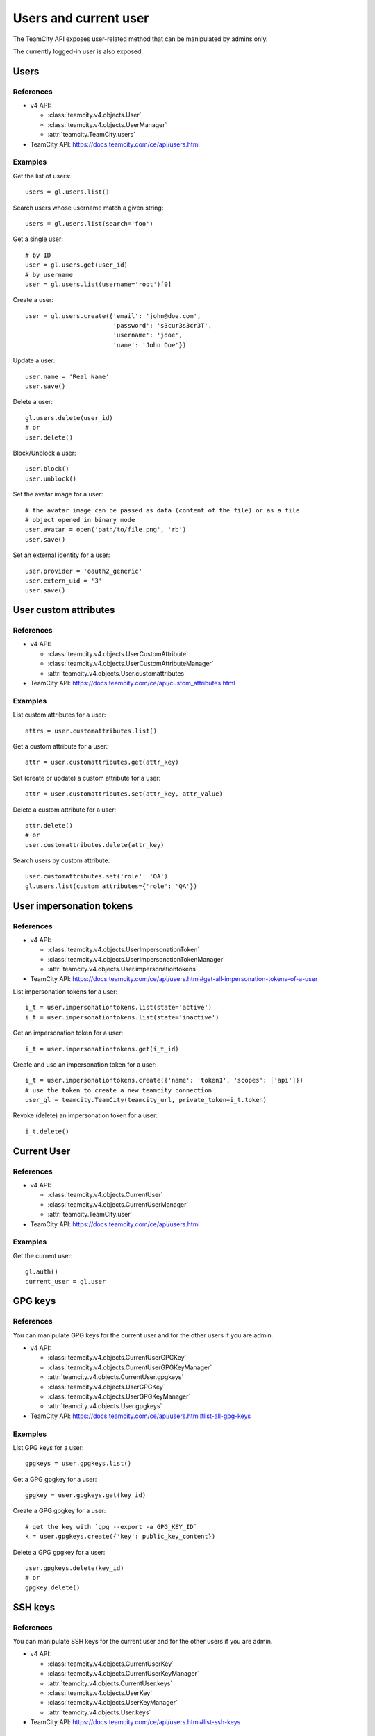######################
Users and current user
######################

The TeamCity API exposes user-related method that can be manipulated by admins
only.

The currently logged-in user is also exposed.

Users
=====

References
----------

* v4 API:

  + :class:`teamcity.v4.objects.User`
  + :class:`teamcity.v4.objects.UserManager`
  + :attr:`teamcity.TeamCity.users`

* TeamCity API: https://docs.teamcity.com/ce/api/users.html

Examples
--------

Get the list of users::

    users = gl.users.list()

Search users whose username match a given string::

    users = gl.users.list(search='foo')

Get a single user::

    # by ID
    user = gl.users.get(user_id)
    # by username
    user = gl.users.list(username='root')[0]

Create a user::

    user = gl.users.create({'email': 'john@doe.com',
                            'password': 's3cur3s3cr3T',
                            'username': 'jdoe',
                            'name': 'John Doe'})

Update a user::

    user.name = 'Real Name'
    user.save()

Delete a user::

    gl.users.delete(user_id)
    # or
    user.delete()

Block/Unblock a user::

    user.block()
    user.unblock()

Set the avatar image for a user::

    # the avatar image can be passed as data (content of the file) or as a file
    # object opened in binary mode
    user.avatar = open('path/to/file.png', 'rb')
    user.save()

Set an external identity for a user::

    user.provider = 'oauth2_generic'
    user.extern_uid = '3'
    user.save()

User custom attributes
======================

References
----------

* v4 API:

  + :class:`teamcity.v4.objects.UserCustomAttribute`
  + :class:`teamcity.v4.objects.UserCustomAttributeManager`
  + :attr:`teamcity.v4.objects.User.customattributes`

* TeamCity API: https://docs.teamcity.com/ce/api/custom_attributes.html

Examples
--------

List custom attributes for a user::

    attrs = user.customattributes.list()

Get a custom attribute for a user::

    attr = user.customattributes.get(attr_key)

Set (create or update) a custom attribute for a user::

    attr = user.customattributes.set(attr_key, attr_value)

Delete a custom attribute for a user::

    attr.delete()
    # or
    user.customattributes.delete(attr_key)

Search users by custom attribute::

    user.customattributes.set('role': 'QA')
    gl.users.list(custom_attributes={'role': 'QA'})

User impersonation tokens
=========================

References
----------

* v4 API:

  + :class:`teamcity.v4.objects.UserImpersonationToken`
  + :class:`teamcity.v4.objects.UserImpersonationTokenManager`
  + :attr:`teamcity.v4.objects.User.impersonationtokens`

* TeamCity API: https://docs.teamcity.com/ce/api/users.html#get-all-impersonation-tokens-of-a-user

List impersonation tokens for a user::

    i_t = user.impersonationtokens.list(state='active')
    i_t = user.impersonationtokens.list(state='inactive')

Get an impersonation token for a user::

    i_t = user.impersonationtokens.get(i_t_id)

Create and use an impersonation token for a user::

    i_t = user.impersonationtokens.create({'name': 'token1', 'scopes': ['api']})
    # use the token to create a new teamcity connection
    user_gl = teamcity.TeamCity(teamcity_url, private_token=i_t.token)

Revoke (delete) an impersonation token for a user::

    i_t.delete()

Current User
============

References
----------

* v4 API:

  + :class:`teamcity.v4.objects.CurrentUser`
  + :class:`teamcity.v4.objects.CurrentUserManager`
  + :attr:`teamcity.TeamCity.user`

* TeamCity API: https://docs.teamcity.com/ce/api/users.html

Examples
--------

Get the current user::

    gl.auth()
    current_user = gl.user

GPG keys
========

References
----------

You can manipulate GPG keys for the current user and for the other users if you
are admin.

* v4 API:

  + :class:`teamcity.v4.objects.CurrentUserGPGKey`
  + :class:`teamcity.v4.objects.CurrentUserGPGKeyManager`
  + :attr:`teamcity.v4.objects.CurrentUser.gpgkeys`
  + :class:`teamcity.v4.objects.UserGPGKey`
  + :class:`teamcity.v4.objects.UserGPGKeyManager`
  + :attr:`teamcity.v4.objects.User.gpgkeys`

* TeamCity API: https://docs.teamcity.com/ce/api/users.html#list-all-gpg-keys

Exemples
--------

List GPG keys for a user::

    gpgkeys = user.gpgkeys.list()

Get a GPG gpgkey for a user::

    gpgkey = user.gpgkeys.get(key_id)

Create a GPG gpgkey for a user::

    # get the key with `gpg --export -a GPG_KEY_ID`
    k = user.gpgkeys.create({'key': public_key_content})

Delete a GPG gpgkey for a user::

    user.gpgkeys.delete(key_id)
    # or
    gpgkey.delete()

SSH keys
========

References
----------

You can manipulate SSH keys for the current user and for the other users if you
are admin.

* v4 API:

  + :class:`teamcity.v4.objects.CurrentUserKey`
  + :class:`teamcity.v4.objects.CurrentUserKeyManager`
  + :attr:`teamcity.v4.objects.CurrentUser.keys`
  + :class:`teamcity.v4.objects.UserKey`
  + :class:`teamcity.v4.objects.UserKeyManager`
  + :attr:`teamcity.v4.objects.User.keys`

* TeamCity API: https://docs.teamcity.com/ce/api/users.html#list-ssh-keys

Exemples
--------

List SSH keys for a user::

    keys = user.keys.list()

Create an SSH key for a user::

    k = user.keys.create({'title': 'my_key',
                          'key': open('/home/me/.ssh/id_rsa.pub').read()})

Delete an SSH key for a user::

    user.keys.delete(key_id)
    # or
    key.delete()

Emails
======

References
----------

You can manipulate emails for the current user and for the other users if you
are admin.

* v4 API:

  + :class:`teamcity.v4.objects.CurrentUserEmail`
  + :class:`teamcity.v4.objects.CurrentUserEmailManager`
  + :attr:`teamcity.v4.objects.CurrentUser.emails`
  + :class:`teamcity.v4.objects.UserEmail`
  + :class:`teamcity.v4.objects.UserEmailManager`
  + :attr:`teamcity.v4.objects.User.emails`

* TeamCity API: https://docs.teamcity.com/ce/api/users.html#list-emails

Exemples
--------

List emails for a user::

    emails = user.emails.list()

Get an email for a user::

    email = user.emails.get(email_id)

Create an email for a user::

    k = user.emails.create({'email': 'foo@bar.com'})

Delete an email for a user::

    user.emails.delete(email_id)
    # or
    email.delete()

Users activities
================

References
----------

* admin only

* v4 API:

  + :class:`teamcity.v4.objects.UserActivities`
  + :class:`teamcity.v4.objects.UserActivitiesManager`
  + :attr:`teamcity.TeamCity.user_activities`

* TeamCity API: https://docs.teamcity.com/ce/api/users.html#get-user-activities-admin-only

Examples
--------

Get the users activities::

    activities = gl.user_activities.list(all=True, as_list=False)
